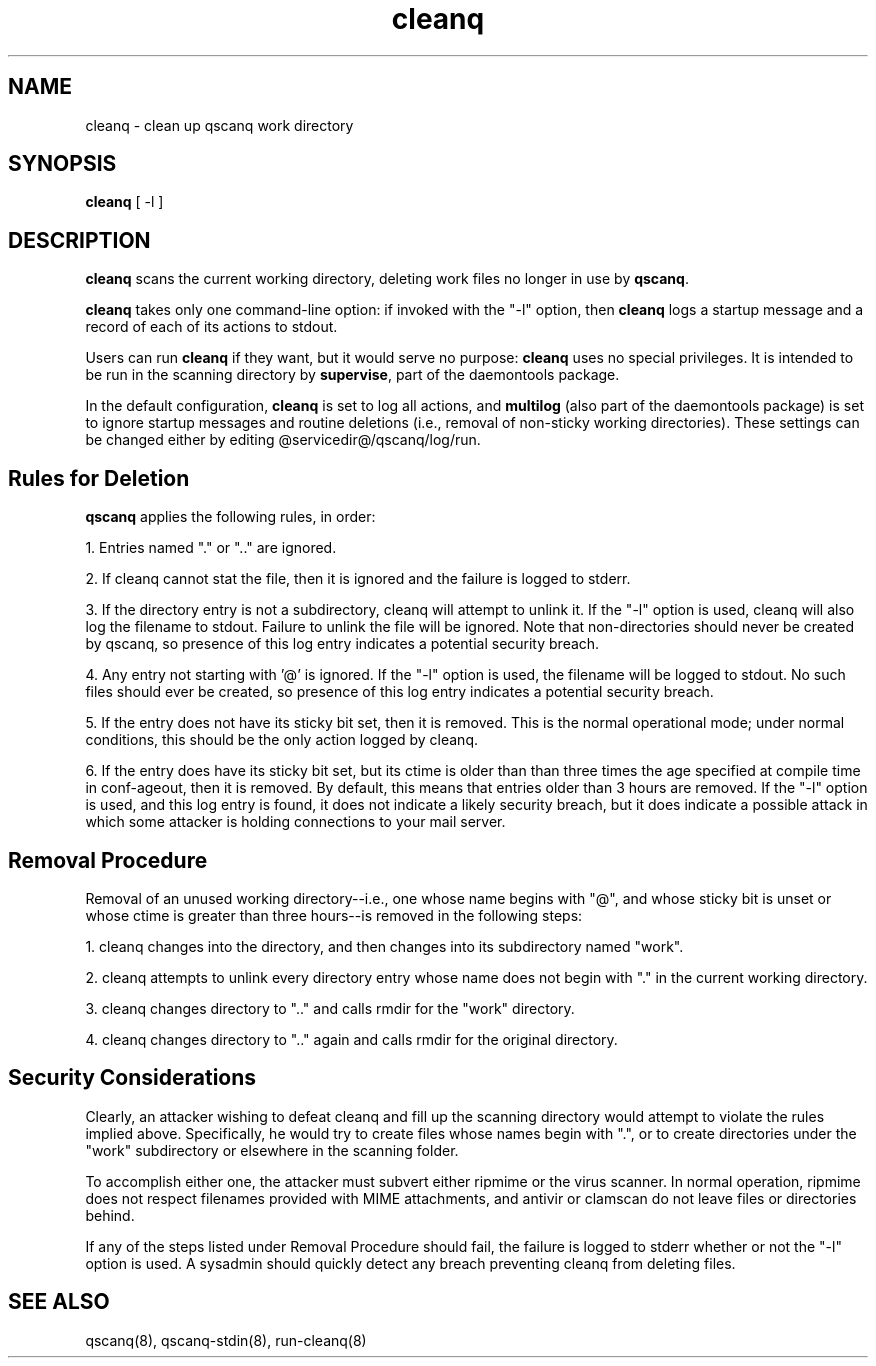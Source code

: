 .TH cleanq 8
.SH NAME
cleanq \- clean up qscanq work directory
.SH SYNOPSIS
.B cleanq
[
-l
]

.SH DESCRIPTION
.B cleanq
scans the current working directory, deleting work files no longer in use by
.BR qscanq .

.B cleanq
takes only one command-line option: if invoked with the "-l" option, then
.B cleanq
logs a startup message and a record of each of its actions to stdout.

Users can run
.B cleanq
if they want, but it would serve no purpose:
.B cleanq
uses no special privileges. It is intended to be run in the scanning directory by
.BR supervise ,
part of the daemontools package.

In the default configuration,
.B cleanq
is set to log all actions, and
.B multilog
(also part of the daemontools package) is set to ignore startup messages and routine deletions
(i.e., removal of non-sticky working directories). These settings can be changed either by editing
@servicedir@/qscanq/log/run.

.SH Rules for Deletion

.B qscanq
applies the following rules, in order:

1. Entries named "." or ".." are ignored.

2. If cleanq cannot stat the file, then it is ignored and the failure is logged to stderr.

3. If the directory entry is not a subdirectory, cleanq will attempt to unlink it. If the "-l" option is used, cleanq will also log the filename to stdout. Failure to unlink the file will be ignored. Note that non-directories should never be created by qscanq, so presence of this log entry indicates a potential security breach.

4. Any entry not starting with '@' is ignored. If the "-l" option is used, the filename will be logged to stdout. No such files should ever be created, so presence of this log entry indicates a potential security breach.

5. If the entry does not have its sticky bit set, then it is removed. This is the normal operational mode; under normal conditions, this should be the only action logged by cleanq.

6. If the entry does have its sticky bit set, but its ctime is older than than three times the age specified at compile time in conf-ageout, then it is removed. By default, this means that entries older than 3 hours are removed. If the "-l" option is used, and this log entry is found, it does not indicate a likely security breach, but it does indicate a possible attack in which some attacker is holding connections to your mail server.

.SH Removal Procedure

Removal of an unused working directory--i.e., one whose name begins with "@", and whose sticky bit
is unset or whose ctime is greater than three hours--is removed in the following steps:

1. cleanq changes into the directory, and then changes into its subdirectory named "work".

2. cleanq attempts to unlink every directory entry whose name does not begin with "." in the current working directory.

3. cleanq changes directory to ".." and calls rmdir for the "work" directory.

4. cleanq changes directory to ".." again and calls rmdir for the original directory.

.SH Security Considerations

Clearly, an attacker wishing to defeat cleanq and fill up the scanning directory would attempt
to violate the rules implied above. Specifically, he would try to create files whose names begin
with ".", or to create directories under the "work" subdirectory or elsewhere in the scanning
folder.

To accomplish either one, the attacker must subvert either ripmime or the virus scanner.
In normal operation, ripmime does not respect filenames provided with MIME attachments, and
antivir or clamscan do not leave files or directories behind.

If any of the steps listed under Removal Procedure should fail, the failure is logged to stderr
whether or not the "-l" option is used. A sysadmin should quickly detect any breach preventing
cleanq from deleting files.

.SH "SEE ALSO"
qscanq(8),
qscanq-stdin(8),
run-cleanq(8)
